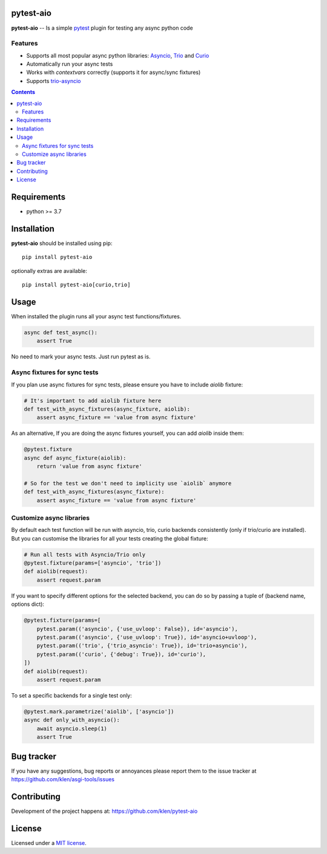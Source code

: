 pytest-aio
==========

.. _description:

**pytest-aio** -- Is a simple pytest_ plugin for testing any async python code

.. _badges:

.. image:: https://github.com/klen/pytest-aio/workflows/tests/badge.svg
    :target: https://github.com/klen/pytest-aio/actions
    :alt: Tests Status

.. image:: https://img.shields.io/pypi/v/pytest-aio
    :target: https://pypi.org/project/pytest-aio/
    :alt: PYPI Version

.. image:: https://img.shields.io/pypi/pyversions/pytest-aio
    :target: https://pypi.org/project/pytest-aio/
    :alt: Python Versions

Features
--------

- Supports all most popular async python libraries: `Asyncio`_, `Trio`_ and Curio_
- Automatically run your async tests
- Works with `contextvars` correctly (supports it for async/sync fixtures)
- Supports `trio-asyncio`_

.. _contents:

.. contents::

.. _requirements:

Requirements
=============

- python >= 3.7

Installation
=============

**pytest-aio** should be installed using pip: ::

    pip install pytest-aio

optionally extras are available: ::

    pip install pytest-aio[curio,trio]

Usage
=====

When installed the plugin runs all your async test functions/fixtures.

.. code-block:: python

    async def test_async():
        assert True

No need to mark your async tests. Just run pytest as is.

Async fixtures for sync tests
-----------------------------

If you plan use async fixtures for sync tests, please ensure you have to
include `aiolib` fixture:

.. code-block:: python

    # It's important to add aiolib fixture here
    def test_with_async_fixtures(async_fixture, aiolib):
        assert async_fixture == 'value from async fixture'

As an alternative, If you are doing the async fixtures yourself, you can add
`aiolib` inside them:

.. code-block:: python

    @pytest.fixture
    async def async_fixture(aiolib):
        return 'value from async fixture'

    # So for the test we don't need to implicity use `aiolib` anymore
    def test_with_async_fixtures(async_fixture):
        assert async_fixture == 'value from async fixture'


Customize async libraries
-------------------------

By default each test function will be run with asyncio, trio, curio backends
consistently (only if trio/curio are installed). But you can customise the
libraries for all your tests creating the global fixture:

.. code-block:: python

    # Run all tests with Asyncio/Trio only
    @pytest.fixture(params=['asyncio', 'trio'])
    def aiolib(request):
        assert request.param

If you want to specify different options for the selected backend, you can do
so by passing a tuple of (backend name, options dict):

.. code-block:: python

    @pytest.fixture(params=[
        pytest.param(('asyncio', {'use_uvloop': False}), id='asyncio'),
        pytest.param(('asyncio', {'use_uvloop': True}), id='asyncio+uvloop'),
        pytest.param(('trio', {'trio_asyncio': True}), id='trio+asyncio'),
        pytest.param(('curio', {'debug': True}), id='curio'),
    ])
    def aiolib(request):
        assert request.param

To set a specific backends for a single test only:

.. code-block:: python

    @pytest.mark.parametrize('aiolib', ['asyncio'])
    async def only_with_asyncio():
        await asyncio.sleep(1)
        assert True


.. _bugtracker:

Bug tracker
===========

If you have any suggestions, bug reports or
annoyances please report them to the issue tracker
at https://github.com/klen/asgi-tools/issues

.. _contributing:

Contributing
============

Development of the project happens at: https://github.com/klen/pytest-aio

.. _license:

License
========

Licensed under a `MIT license`_.


.. _links:

.. _Asyncio: https://docs.python.org/3/library/asyncio.html
.. _Curio: https://curio.readthedocs.io/en/latest/
.. _MIT license: http://opensource.org/licenses/MIT
.. _Trio: https://trio.readthedocs.io/en/stable/index.html
.. _klen: https://github.com/klen
.. _pytest: https://docs.pytest.org/en/stable/
.. _AnyIO: https://github.com/agronholm/anyio
.. _trio-asyncio: https://github.com/python-trio/trio-asyncio 
